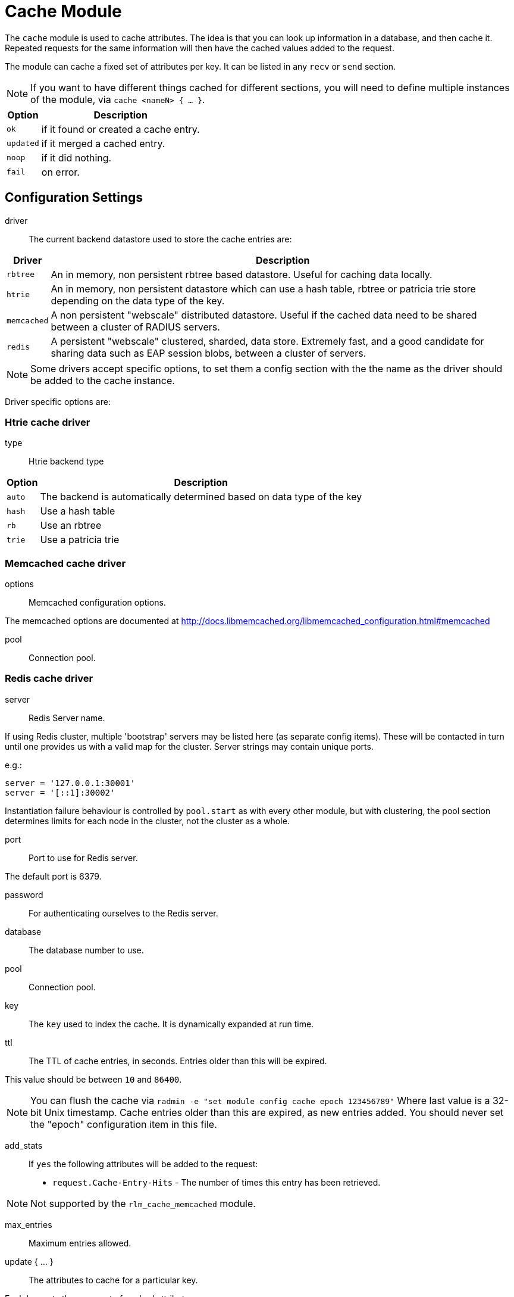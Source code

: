 



= Cache Module

The `cache` module is used to cache attributes. The idea is that you can look
up information in a database, and then cache it. Repeated requests for the same
information will then have the cached values added to the request.

The module can cache a fixed set of attributes per key.
It can be listed in any `recv` or `send` section.

NOTE: If you want to have different things cached for different
sections, you will need to define multiple instances of the module,
via `cache <nameN> { ... }`.

[options="header,autowidth"]
|===
| Option    | Description
| `ok`      | if it found or created a cache entry.
| `updated` | if it merged a cached entry.
| `noop`    | if it did nothing.
| `fail`    | on error.
|===



## Configuration Settings


driver::

The current backend datastore used to store the cache entries are:

[options="header,autowidth"]
|===
| Driver                | Description
| `rbtree`              | An in memory, non persistent rbtree based datastore.
                          Useful for caching data locally.
| `htrie`               | An in memory, non persistent datastore which can use
                          a hash table, rbtree or patricia trie store depending
                          on the data type of the key.
| `memcached`           | A non persistent "webscale" distributed datastore.
                          Useful if the cached data need to be shared between
                          a cluster of RADIUS servers.
| `redis`               | A persistent "webscale" clustered, sharded, data store.
                          Extremely fast, and a good candidate for sharing
                          data such as EAP session blobs, between a cluster of
                          servers.
|===



NOTE: Some drivers accept specific options, to set them a config section with the
the name as the driver should be added to the cache instance.

Driver specific options are:



### Htrie cache driver


type:: Htrie backend type

[options="header,autowidth"]
|===
| Option    | Description
| `auto`    | The backend is automatically determined based on data type of the key
| `hash`    | Use a hash table
| `rb`      | Use an rbtree
| `trie`    | Use a patricia trie
|===


### Memcached cache driver


options:: Memcached configuration options.

The memcached options are documented at
http://docs.libmemcached.org/libmemcached_configuration.html#memcached



pool:: Connection pool.



### Redis cache driver


server:: Redis Server name.

If using Redis cluster, multiple 'bootstrap' servers may be
listed here (as separate config items). These will be contacted
in turn until one provides us with a valid map for the cluster.
Server strings may contain unique ports.

e.g.:

  server = '127.0.0.1:30001'
  server = '[::1]:30002'

Instantiation failure behaviour is controlled by `pool.start` as
with every other module, but with clustering, the pool section
determines limits for each node in the cluster, not the cluster
as a whole.



port:: Port to use for Redis server.

The default port is 6379.



password:: For authenticating ourselves to the Redis server.



database:: The database number to use.



pool:: Connection pool.



key:: The `key` used to index the cache. It is dynamically expanded at run time.



ttl::

The TTL of cache entries, in seconds. Entries older than this
will be expired.

This value should be between `10` and `86400`.



NOTE: You can flush the cache via
`radmin -e "set module config cache epoch 123456789"`
Where last value is a 32-bit Unix timestamp. Cache entries older
than this are expired, as new entries added.
You should never set the "epoch" configuration item in this file.


add_stats::

If `yes` the following attributes will be added to the request:
  * `request.Cache-Entry-Hits` - The number of times this entry
has been retrieved.

NOTE: Not supported by the `rlm_cache_memcached` module.



max_entries:: Maximum entries allowed.



update { ... }:: The attributes to cache for a particular key.

Each key gets the same set of cached attributes.

The operation of the `update` section is a little different
from normal `update` sections.  This is because we need to
both reference the attributes which we want to store in the
cache, and also to describe where those attributes are
written to when the cache entry is read.

The solution (albeit an imperfect one) is that the cache
does not store attributes, it stores `update` sections.
The `update` section given below is used as a template
for the cache entry.

When the cache entry is created, the right-hand side of
each attribute assignment line is expanded.  The left-hand
side of the attribute assignment is left alone.

Once all of the right-hand side values are expanded, the
result is an `update` section with left-hand side
assignments, and right-hand side values.  That `update`
section is then cached, indexed by the `key`

When the cache entry is read, it is looked up by the `key`,
and the cached `update` section is found.  This cache entry
now has left-hand side assignments, and right-hand side
values.  It is then applied to the current request.

For example, if the `cache` module is configured with the
block below:

update {
      reply.Reply-Message := "Hello %{User-Name}"
}

When the cache entry is created, the module will expand the
right side of the entry, using the attributes from the
packet.  In this case, the string could expand to `"Hello bob"`.

Once all of the right-hand values are expanded, the
resulting cache entry will look like this:

update {
      reply.Reply-Message := "Hello bob"
}

When the cache module is read, this `update` section is
applied just as if it had been specified in a configuration
file.

NOTE: Only `request`, `reply`, `control` and
`session-state` lists are available for the left side of
cache entries. Attempting to reference other lists will
raise an error during config validation.


<list>.<attribute> <op> <value>::


Cache all instances of `link:https://freeradius.org/rfc/rfc2865.html#Reply-Message[Reply-Message]` in the reply list.

Add our own to show when the cache was last updated.

Add your own value for `link:https://freeradius.org/rfc/rfc2865.html#Class[Class]`.


## How to use

### Configuration

This module supports a number of runtime configuration parameters
represented by attributes in the `control.` list.

control.Cache-TTL:: Sets the TTL of an entry to be created, or
 modifies the TTL of an existing entry.

[options="header,autowidth"]
|===
| Condition            | Description
| `Cache-TTL` of > `0` | Set the TTL of the entry to the new value
                         (and reset the expiry timer).
| `Cache-TTL` of < `0` | Expire the existing entry and create a new
                         one with TTL set to `Cache-TTL` * `-1`.
| `Cache-TTL` of `0`   | Expire the existing entry and create a new one.
|===

control.Cache-Status-Only:: If present and set to `yes` will
prevent a new entry from being created, and existing entries from
being merged. It will also alter the module's return codes.

   * The module will return `ok` if a cache entry was found.
   * The module will return `notfound` if no cache entry was found.

NOTE: If this is set to `yes`, no other cache control attributes will
be honoured, but they will still be cleared.

control.Cache-Allow-Insert:: If present and set to `no` will
prevent a new entry from being created. If not present or set
to `yes`, and no entry exists, a new one will be created.
This is evaluated after `Cache-TTL`, so expired entries may be
recreated.

control.Cache-Allow-Merge:: If present and set to `no` will
prevent existing entries from being merged. If not present or
set to `yes`, and an entry exists (and is valid), it will be
merged with the current request.
This is evaluated before `Cache-TTL`, so entries being expired
may first be merged.

control.Cache-Merge-New:: If present and set to `yes` will merge new
cache entries into the current request. Useful if results of execs or
expansions are stored directly in the cache.


NOTE: All runtime configuration attributes will be removed from the
`control.` list after the cache module is called.

### Methods

The cache module also allows handling the cache using the methods.

cache.status:: Verify if an entry already exists without load the entries.

[options="header,autowidth"]
|===
| Return     | Description
| `ok`       | if a cache entry was found.
| `notfound` | if no cache entry was found.
| `fail`     | if the cache was unavailable.
|===

cache.load:: Load an existing cache entry and merge it into the request.

[options="header,autowidth"]
|===
| Return     | Description
| `updated`  | if a cache entry was found and loaded.
| `notfound` | if no cache entry was found.
| `fail`     | if the cache was unavailable.
|===

cache.update:: Perform an upsert against the data store, updating the entry TTL

[options="header,autowidth"]
|===
| Return     | Description
| `updated`  | if we added cache entry.
| `fail`     | if the cache was unavailable.
|===

cache.store:: Inserts data into the cache if, and only if, it is not already present
Will not update the entry TTL.

[options="header,autowidth"]
|===
| Return     | Description
| `updated`  | we created or updated a cache entry.
| `noop`     | if a cache entry aready existed.
| `fail`     | if the cache was unavailable.
|===

cache.clear:: Delete cache entry from the data store without checking if the entry
already exists.

[options="header,autowidth"]
|===
| Return     | Description
| `ok`       | if we found and removed a entry.
| `notfound` | if no cache entry was found.
| `fail`     | if the cache was unavailable.
|===

cache.ttl:: Change the TTL on an existing entry.

[options="header,autowidth"]
|===
| Return     | Description
| `updated`  | if we found entry and updated the ttl.
| `notfound` | if no cache entry was found.
| `fail`     | if the cache was unavailable.
|===

### Examples

```
# Add a cache entry
control.Cache-TTL := 1h
cache.store
if (updated) {
  ..keys stored
}

# Get the cache status
cache.status
if (ok) {
  ..Exist a cache entry
}

# Load the cache entry
cache.load
if (updated) {
  ..loaded
}

# Change the entries TTL
control.Cache-TTL := 30m
cache.ttl
if (updated) {
  ..ttl changed
}

# Clear the cache
cache.clear
if (ok) {
  ..cache is empty
}
```

[NOTE]
====
  * This is evaluated before `Cache-TTL`, so entries being expired
may first be merged.
  * All runtime configuration attributes will be removed from the
`control:` list after any cache method is called.
====


== Default Configuration

```
cache {
#	driver = "rbtree"
#	htrie {
#		type = "auto"
#	}
#	memcached {
#		options = "--SERVER=localhost"
#		pool {
#			start = 0
#			min = 0
#			max =
#			spare = 1
#			uses = 0
#			lifetime = 0
#			idle_timeout = 60
#		}
#	}
#	redis {
#		server = 127.0.0.1
#		port = 6379
#		password = 'supersecret'
#		database = 0
#		pool {
			start = 0
			min = 0
#			max =
#			spare = 1
#			uses = 0
#			lifetime = 0
#			idle_timeout = 60
#		}
#	}
	key = %{User-Name}
	ttl = 10
	add_stats = no
#	max_entries = 0
	update {
		reply.Reply-Message := reply.Reply-Message
		reply.Reply-Message += "Cache last updated at %t"
		reply.Class := "%str.rand(ssssssssssssssssssssssssssssssss)"
	}
}
```

// Copyright (C) 2025 Network RADIUS SAS.  Licenced under CC-by-NC 4.0.
// This documentation was developed by Network RADIUS SAS.
